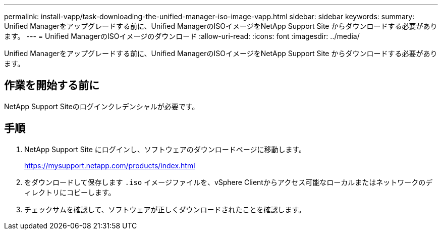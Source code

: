 ---
permalink: install-vapp/task-downloading-the-unified-manager-iso-image-vapp.html 
sidebar: sidebar 
keywords:  
summary: Unified Managerをアップグレードする前に、Unified ManagerのISOイメージをNetApp Support Site からダウンロードする必要があります。 
---
= Unified ManagerのISOイメージのダウンロード
:allow-uri-read: 
:icons: font
:imagesdir: ../media/


[role="lead"]
Unified Managerをアップグレードする前に、Unified ManagerのISOイメージをNetApp Support Site からダウンロードする必要があります。



== 作業を開始する前に

NetApp Support Siteのログインクレデンシャルが必要です。



== 手順

. NetApp Support Site にログインし、ソフトウェアのダウンロードページに移動します。
+
https://mysupport.netapp.com/products/index.html[]

. をダウンロードして保存します `.iso` イメージファイルを、vSphere Clientからアクセス可能なローカルまたはネットワークのディレクトリにコピーします。
. チェックサムを確認して、ソフトウェアが正しくダウンロードされたことを確認します。

